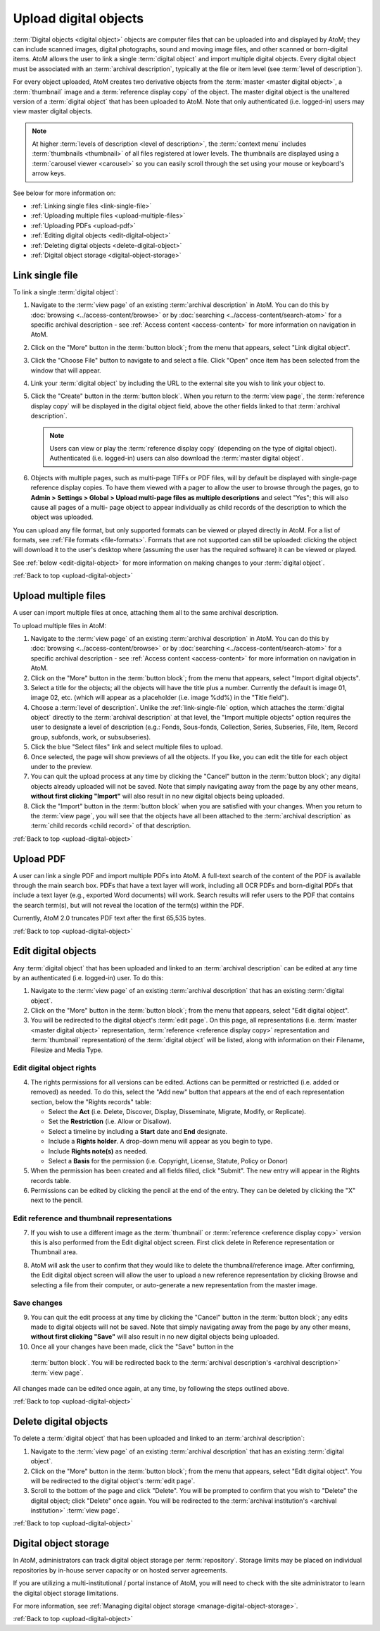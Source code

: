 .. _upload-digital-object:

======================
Upload digital objects
======================

:term:`Digital objects <digital object>` objects are computer files that can be
uploaded into and displayed by AtoM; they can include scanned images,
digital photographs, sound and moving image files, and other scanned or
born-digital items. AtoM allows the user to link a single :term:`digital object`
and import multiple digital objects. Every digital object must be associated
with an :term:`archival description`, typically at the file or item level (see
:term:`level of description`).

For every object uploaded, AtoM creates two derivative objects from the
:term:`master <master digital object>`, a :term:`thumbnail` image and a
:term:`reference display copy` of the object. The master digital object is the
unaltered version of a :term:`digital object` that has been uploaded to
AtoM. Note that only authenticated (i.e. logged-in) users may view master
digital objects.

.. NOTE::

   At higher :term:`levels of description <level of description>`, the
   :term:`context menu` includes :term:`thumbnails <thumbnail>` of all files
   registered at lower levels. The thumbnails are displayed using a
   :term:`carousel viewer <carousel>` so you can easily scroll through the set
   using your mouse or keyboard's arrow keys.

See below for more information on:

* :ref:`Linking single files <link-single-file>`
* :ref:`Uploading multiple files <upload-multiple-files>`
* :ref:`Uploading PDFs <upload-pdf>`
* :ref:`Editing digital objects <edit-digital-object>`
* :ref:`Deleting digital objects <delete-digital-object>`
* :ref:`Digital object storage <digital-object-storage>`

.. seealso::

   * :ref:`rights`
   * :ref:`manage-digital-object-storage`
   * :ref:`upload-limit`

.. _link-single-file:

Link single file
================

.. image:: images/link-digital-object.*
   :align: center
   :width: 70%
   :alt: A image of the link digital object edit page

To link a single :term:`digital object`:

#. Navigate to the :term:`view page` of an existing :term:`archival description`
   in AtoM. You can do this by :doc:`browsing <../access-content/browse>` or by
   :doc:`searching <../access-content/search-atom>` for a specific archival
   description - see :ref:`Access content <access-content>` for more information
   on navigation in AtoM.
#. Click on the "More" button in the :term:`button block`; from the menu that
   appears, select "Link digital object".
#. Click the "Choose File" button to navigate to and select a file. Click "Open"
   once item has been selected from the window that will appear.
#. Link your :term:`digital object` by including the URL to the external site
   you wish to link your object to.
#. Click the "Create" button in the :term:`button block`. When you return to the
   :term:`view page`, the :term:`reference display copy` will be displayed in
   the digital object field, above the other fields linked to that
   :term:`archival description`.

   .. NOTE::

      Users can view or play the :term:`reference display copy` (depending on
      the type of digital object). Authenticated (i.e. logged-in) users can also
      download the :term:`master digital object`.

#. Objects with multiple pages, such as multi-page TIFFs or PDF files, will by
   default be displayed with single-page reference display copies. To have them
   viewed with a pager to allow the user to browse through the pages, go to
   **Admin > Settings > Global > Upload multi-page files as multiple
   descriptions** and select "Yes"; this will also cause all pages of a multi-
   page object to appear individually as child records of the description to
   which the object was uploaded.

You can upload any file format, but only supported formats can be viewed or
played directly in AtoM. For a list of formats, see
:ref:`File formats <file-formats>`. Formats that are not supported can still be
uploaded: clicking the object will download it to the user's desktop where
(assuming the user has the required software) it can be viewed or played.

See :ref:`below <edit-digital-object>` for more information on making changes to
your :term:`digital object`.

:ref:`Back to top <upload-digital-object>`

.. _upload-multiple-files:

Upload multiple files
=====================

A user can import multiple files at once, attaching them all to the same
archival description.

.. image:: images/upload-multiple-images.*
   :align: center
   :width: 70%
   :alt: A image of the upload multiple images edit page

To upload multiple files in AtoM:

1. Navigate to the :term:`view page` of an existing :term:`archival description`
   in AtoM. You can do this by :doc:`browsing <../access-content/browse>` or by
   :doc:`searching <../access-content/search-atom>` for a specific archival
   description - see :ref:`Access content <access-content>` for more information
   on navigation in AtoM.
2. Click on the "More" button in the :term:`button block`; from the menu that
   appears, select "Import digital objects".
3. Select a title for the objects; all the objects will have the title plus a
   number. Currently the default is image 01, image 02, etc. (which will appear
   as a placeholder (i.e. image %dd%) in the "Title field").
4. Choose a :term:`level of description`. Unlike the :ref:`link-single-file`
   option, which attaches the :term:`digital object` directly to the
   :term:`archival description` at that level, the "Import multiple objects"
   option requires the user to designate a level of description (e.g.: Fonds,
   Sous-fonds, Collection, Series, Subseries, File, Item, Record group,
   subfonds, work, or subsubseries).
5. Click the blue "Select files" link and select multiple files to upload.
6. Once selected, the page will show previews of all the objects. If you like,
   you can edit the title for each object under to the preview.
7. You can quit the upload process at any time by clicking the "Cancel" button
   in the :term:`button block`; any digital objects already uploaded will not be
   saved. Note that simply navigating away from the page by any other means,
   **without first clicking "Import"** will also result in no new digital
   objects being uploaded.
8. Click the "Import" button in the :term:`button block` when you are satisfied
   with your changes. When you return to the :term:`view page`, you will see
   that the objects have all been attached to the :term:`archival description`
   as :term:`child records <child record>` of that description.

:ref:`Back to top <upload-digital-object>`

.. _upload-pdf:

Upload PDF
==========

A user can link a single PDF and import multiple PDFs into AtoM. A full-text
search of the content of the PDF is available through the main search box. PDFs
that have a text layer will work, including all OCR PDFs and born-digital PDFs
that include a text layer (e.g., exported Word documents) will work. Search
results will refer users to the PDF that contains the search term(s), but will
not reveal the location of the term(s) within the PDF.

Currently, AtoM 2.0 truncates PDF text after the first 65,535 bytes.


:ref:`Back to top <upload-digital-object>`

.. _edit-digital-object:

Edit digital objects
====================

Any :term:`digital object` that has been uploaded and linked to an
:term:`archival description` can be edited at any time by an authenticated
(i.e. logged-in) user. To do this:

.. |pencil| image:: images/pencil.png
   :height: 18
   :width: 18

1. Navigate to the :term:`view page` of an existing :term:`archival
   description` that has an existing :term:`digital object`.
2. Click on the "More" button in the :term:`button block`; from the menu that
   appears, select "Edit digital object".
3. You will be redirected to the digital object's :term:`edit page`. On this
   page, all representations (i.e. :term:`master <master digital object>`
   representation, :term:`reference <reference display copy>` representation and
   :term:`thumbnail` representation) of the :term:`digital object` will be
   listed, along with information on their Filename, Filesize and Media Type.

Edit digital object rights
--------------------------

.. image:: images/object-rights.*
   :align: center
   :width: 70%
   :alt: A image of the permission rights of digital objects

4. The rights permissions for all versions can be edited. Actions can be
   permitted or restrictted (i.e. added or removed) as needed. To do this,
   select the "Add new" button that appears at the end of each representation
   section, below the "Rights records" table:

   * Select the **Act** (i.e. Delete, Discover, Display, Disseminate, Migrate,
     Modify, or Replicate).
   * Set the **Restriction** (i.e. Allow or Disallow).
   * Select a timeline by including a **Start** date and **End** designate.
   * Include a **Rights holder**. A drop-down menu will appear as you begin to
     type.
   * Include **Rights note(s)** as needed.
   * Select a **Basis** for the permission (i.e. Copyright, License, Statute,
     Policy or Donor)

5. When the permission has been created and all fields filled, click "Submit".
   The new entry will appear in the Rights records table.
6. Permissions can be edited by clicking the |pencil| pencil at the end of the
   entry. They can be deleted by clicking the "X" next to the pencil.

Edit reference and thumbnail representations
--------------------------------------------

7. If you wish to use a different image as the :term:`thumbnail` or
   :term:`reference <reference display copy>` version this is also performed
   from the Edit digital object screen. First click delete in Reference
   representation or Thumbnail area.

.. image:: images/edit-thumbnail.*
   :align: center
   :width: 70%
   :alt: Deleting a thumbnail or reference image

8. AtoM will ask the user to confirm that they would like to delete the
   thumbnail/reference image. After confirming, the Edit digital object
   screen will allow the user to upload a new reference representation by
   clicking Browse and selecting a file from their computer, or auto-generate a
   new representation from the master image.

.. image:: images/upload-thumbnail.*
   :align: center
   :width: 70%
   :alt: Upload or create a new thumbnail or reference image.

Save changes
------------

9. You can quit the edit process at any time by clicking the "Cancel" button in
   the :term:`button block`; any edits made to digital objects will not be
   saved. Note that simply navigating away from the page by any other means,
   **without first clicking "Save"** will also result in no new digital objects
   being uploaded.

10. Once all your changes have been made, click the "Save" button in the
   :term:`button block`. You will be redirected back to the
   :term:`archival description's <archival description>` :term:`view page`.

All changes made can be edited once again, at any time, by following the steps
outlined above.


:ref:`Back to top <upload-digital-object>`

.. _delete-digital-object:

Delete digital objects
======================

To delete a :term:`digital object` that has been uploaded and linked to an
:term:`archival description`:

1. Navigate to the :term:`view page` of an existing :term:`archival
   description` that has an existing :term:`digital object`.
2. Click on the "More" button in the :term:`button block`; from the menu that
   appears, select "Edit digital object". You will be redirected to the digital
   object's :term:`edit page`.
3. Scroll to the bottom of the page and click "Delete". You will be prompted to
   confirm that you wish to "Delete" the digital object; click "Delete" once
   again. You will be redirected to the :term:`archival institution's <archival
   institution>` :term:`view page`.

:ref:`Back to top <upload-digital-object>`

.. _digital-object-storage:

Digital object storage
======================

In AtoM, administrators can track digital object storage per :term:`repository`.
Storage limits may be placed on individual repositories by in-house server
capacity or on hosted server agreements.

If you are utilizing a multi-institutional / portal instance of AtoM, you will
need to check with the site administrator to learn the digital object storage
limitations.

For more information, see :ref:`Managing digital object storage
<manage-digital-object-storage>`.

:ref:`Back to top <upload-digital-object>`
